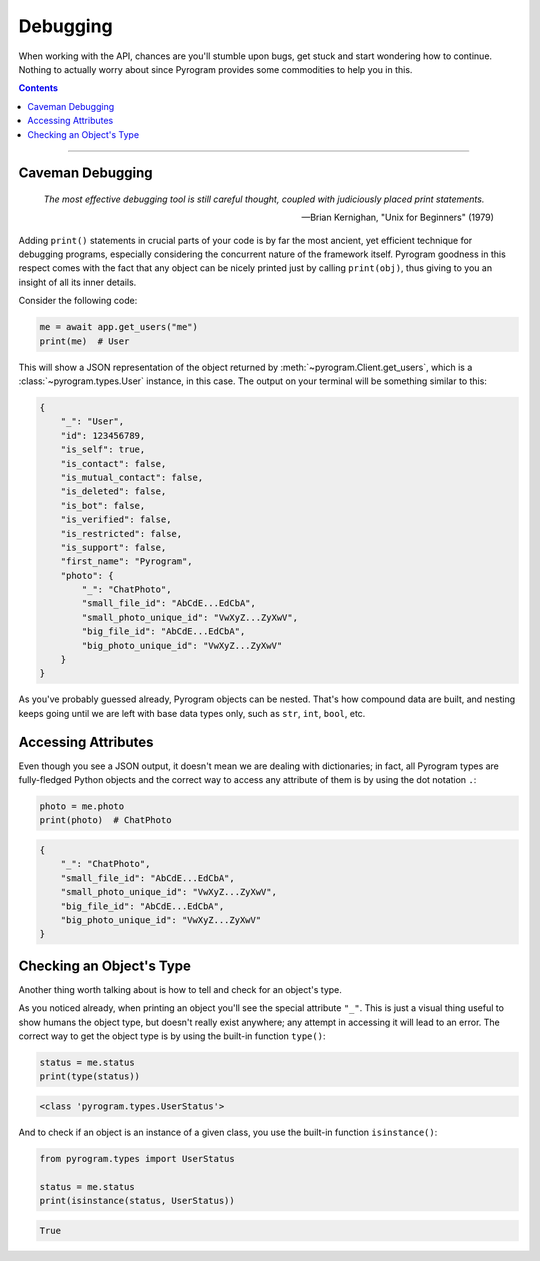 Debugging
=========

When working with the API, chances are you'll stumble upon bugs, get stuck and start wondering how to continue. Nothing
to actually worry about since Pyrogram provides some commodities to help you in this.

.. contents:: Contents
    :backlinks: none
    :depth: 1
    :local:

-----

Caveman Debugging
-----------------

    *The most effective debugging tool is still careful thought, coupled with judiciously placed print statements.*

    -- Brian Kernighan, "Unix for Beginners" (1979)

Adding ``print()`` statements in crucial parts of your code is by far the most ancient, yet efficient technique for
debugging programs, especially considering the concurrent nature of the framework itself. Pyrogram goodness in this
respect comes with the fact that any object can be nicely printed just by calling ``print(obj)``, thus giving to you
an insight of all its inner details.

Consider the following code:

.. code-block:: python

    me = await app.get_users("me")
    print(me)  # User

This will show a JSON representation of the object returned by :meth:`~pyrogram.Client.get_users`, which is a
:class:`~pyrogram.types.User` instance, in this case. The output on your terminal will be something similar to this:

.. code-block:: json

    {
        "_": "User",
        "id": 123456789,
        "is_self": true,
        "is_contact": false,
        "is_mutual_contact": false,
        "is_deleted": false,
        "is_bot": false,
        "is_verified": false,
        "is_restricted": false,
        "is_support": false,
        "first_name": "Pyrogram",
        "photo": {
            "_": "ChatPhoto",
            "small_file_id": "AbCdE...EdCbA",
            "small_photo_unique_id": "VwXyZ...ZyXwV",
            "big_file_id": "AbCdE...EdCbA",
            "big_photo_unique_id": "VwXyZ...ZyXwV"
        }
    }

As you've probably guessed already, Pyrogram objects can be nested. That's how compound data are built, and nesting
keeps going until we are left with base data types only, such as ``str``, ``int``, ``bool``, etc.

Accessing Attributes
--------------------

Even though you see a JSON output, it doesn't mean we are dealing with dictionaries; in fact, all Pyrogram types are
fully-fledged Python objects and the correct way to access any attribute of them is by using the dot notation ``.``:

.. code-block:: python

    photo = me.photo
    print(photo)  # ChatPhoto

.. code-block:: json

    {
        "_": "ChatPhoto",
        "small_file_id": "AbCdE...EdCbA",
        "small_photo_unique_id": "VwXyZ...ZyXwV",
        "big_file_id": "AbCdE...EdCbA",
        "big_photo_unique_id": "VwXyZ...ZyXwV"
    }

Checking an Object's Type
-------------------------

Another thing worth talking about is how to tell and check for an object's type.

As you noticed already, when printing an object you'll see the special attribute ``"_"``. This is just a visual thing
useful to show humans the object type, but doesn't really exist anywhere; any attempt in accessing it will lead to an
error. The correct way to get the object type is by using the built-in function ``type()``:

.. code-block:: python

    status = me.status
    print(type(status))

.. code-block:: text

    <class 'pyrogram.types.UserStatus'>

And to check if an object is an instance of a given class, you use the built-in function ``isinstance()``:

.. code-block:: python
    :name: this-py

    from pyrogram.types import UserStatus

    status = me.status
    print(isinstance(status, UserStatus))

.. code-block:: text

    True

.. raw:: html

    <script>
        var e = document.querySelector("blockquote p.attribution");
        var s = e.innerHTML;

        e.innerHTML = s[0] + " " + s.slice(1);
    </script>